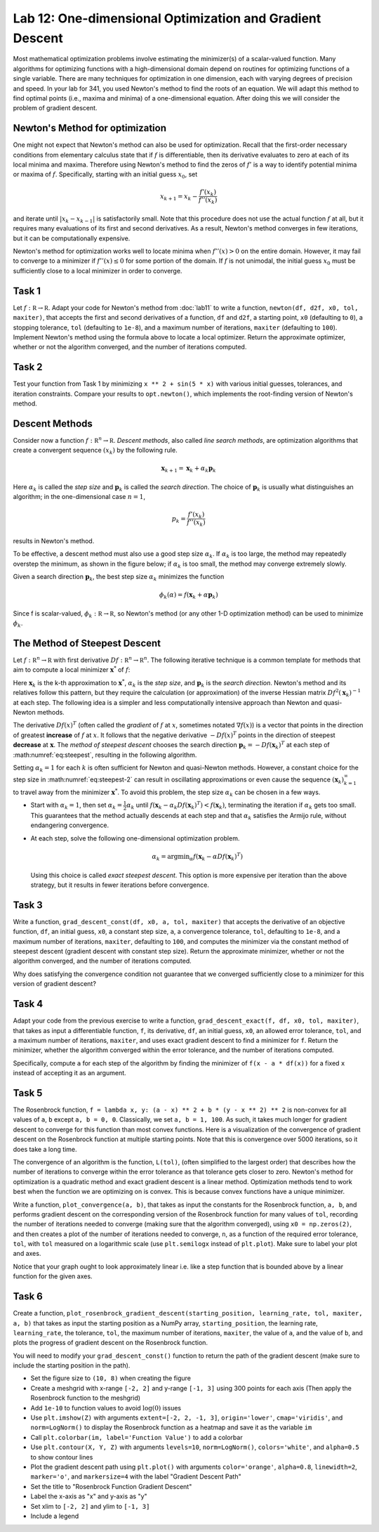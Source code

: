 Lab 12: One-dimensional Optimization and Gradient Descent
=========================================================

Most mathematical optimization problems involve estimating the minimizer(s) of a scalar-valued function. Many algorithms for optimizing functions with a high-dimensional domain depend on routines for optimizing functions of a single variable. There are many techniques for optimization in one dimension, each with varying degrees of precision and speed. In your lab for 341, you used Newton's method to find the roots of an equation. We will adapt this method to find optimal points (i.e., maxima and minima) of a one-dimensional equation. After doing this we will consider the problem of gradient descent.



Newton's Method for optimization
--------------------------------

One might not expect that Newton's method can also be used for optimization. Recall that the first-order necessary conditions from elementary calculus state that if :math:`f` is differentiable, then its derivative evaluates to zero at each of its local minima and maxima. Therefore using Newton's method to find the zeros of :math:`f'` is a way to identify potential minima or maxima of :math:`f`. Specifically, starting with an initial guess :math:`x_0`, set

.. math::
	x_{k+1} = x_k - \frac{f'(x_k)}{f''(x_k)}

and iterate until :math:`|x_k - x_{k-1}|` is satisfactorily small. Note that this procedure does not use the actual function :math:`f` at all, but it requires many evaluations of its first and second derivatives. As a result, Newton's method converges in few iterations, but it can be computationally expensive.

Newton's method for optimization works well to locate minima when :math:`f''(x) > 0` on the entire domain. However, it may fail to converge to a minimizer if :math:`f''(x) \leq 0` for some portion of the domain. If :math:`f` is not unimodal, the initial guess :math:`x_0` must be sufficiently close to a local minimizer in order to converge.

Task 1
------

Let :math:`f : \mathbb R \to \mathbb R`. 
Adapt your code for Newton's method from :doc:`lab11` to write a function, ``newton(df, d2f, x0, tol, maxiter)``, that accepts the first and second derivatives of a function, ``df`` and ``d2f``, a starting point, ``x0`` (defaulting to ``0``), a stopping tolerance, ``tol`` (defaulting to ``1e-8``), and a maximum number of iterations, ``maxiter`` (defaulting to ``100``). Implement Newton's method using the formula above to locate a local optimizer. Return the approximate optimizer, whether or not the algorithm converged, and the number of iterations computed.

Task 2
------

Test your function from Task 1 by minimizing ``x ** 2 + sin(5 * x)`` with various initial guesses, tolerances, and iteration constraints. Compare your results to ``opt.newton()``, which implements the root-finding version of Newton's method.


Descent Methods
---------------

Consider now a function :math:`f : \mathbb R^n \to \mathbb R`. *Descent methods*, also called *line search methods*, are optimization algorithms that create a convergent sequence :math:`(x_k)` by the following rule.

.. math::
	{\mathbf x}_{k+1} = {\mathbf x}_k + \alpha_k {\mathbf p}_k

Here :math:`\alpha_k` is called the *step size* and :math:`\mathbf p_k` is called the *search direction*. 
The choice of :math:`\mathbf p_k` is usually what distinguishes an algorithm; in the one-dimensional case :math:`n = 1`, 

.. math::
	p_k = \frac{f'(x_k)}{f''(x_k)}

results in Newton's method.

To be effective, a descent method must also use a good step size :math:`\alpha_k`. If :math:`\alpha_k` is too large, the method may repeatedly overstep the minimum, as shown in the figure below; if :math:`\alpha_k` is too small, the method may converge extremely slowly.

.. image:: _static/figures/diff_newt.png
	:align: center

Given a search direction :math:`\mathbf p_k`, the best step size :math:`\alpha_k` minimizes the function

.. math::
	\phi_k(\alpha) = f({\mathbf x}_k + \alpha {\mathbf p}_k)

Since f is scalar-valued, :math:`\phi_k : \mathbb R \to \mathbb R`, so Newton's method (or any other 1-D optimization method) can be used to minimize :math:`\phi_k`.

The Method of Steepest Descent
------------------------------

Let :math:`f:\mathbb R^n\to\mathbb R` with first derivative :math:`Df:\mathbb R^n\to \mathbb R^n`.
The following iterative technique is a common template for methods that aim to compute a local minimizer :math:`\mathbf x^*` of :math:`f`:

.. math:: \mathbf x_{k+1} = \mathbf x_k + \alpha_k \mathbf p_k
	:label: eq:steepest

Here :math:`\mathbf x_k` is the k-th approximation to :math:`\mathbf x^*`, :math:`\alpha_k` is the *step size*, and :math:`\mathbf p_k` is the *search direction*. Newton's method and its relatives follow this pattern, but they require the calculation (or approximation) of the inverse Hessian matrix :math:`Df^2(\mathbf x_k)^{-1}` at each step. The following idea is a simpler and less computationally intensive approach than Newton and quasi-Newton methods.

The derivative :math:`D f(x)^T` (often called the *gradient* of :math:`f` at :math:`x`, sometimes notated :math:`\nabla f(x)`) is a vector that points in the direction of greatest **increase** of :math:`f` at :math:`x`. It follows that the negative derivative :math:`-D f(x)^T` points in the direction of steepest **decrease** at :math:`\mathbf x`. The *method of steepest descent* chooses the search direction :math:`\mathbf p_k = -D f(\mathbf x_k)^T` at each step of :math:numref:`eq:steepest`, resulting in the following algorithm.

.. math:: \mathbf x_{k+1} = \mathbf x_k - \alpha_k D f(\mathbf x_k)^T
	:label: eq:steepest-2

Setting :math:`\alpha_k = 1` for each :math:`k` is often sufficient for Newton and quasi-Newton methods. 
However, a constant choice for the step size in :math:numref:`eq:steepest-2` can result in oscillating approximations or even cause the sequence :math:`(\mathbf x_k)_{k=1}^\infty` to travel away from the minimizer :math:`\mathbf x^*`. 
To avoid this problem, the step size :math:`\alpha_k` can be chosen in a few ways.

- Start with :math:`\alpha_k = 1`, then set :math:`\alpha_k = \frac{1}{2}\alpha_k` until :math:`f(\mathbf x_k - \alpha_k D f(\mathbf x_k)^T) < f(\mathbf x_k)`, terminating the iteration if :math:`\alpha_k` gets too small. This guarantees that the method actually descends at each step and that :math:`\alpha_k` satisfies the Armijo rule, without endangering convergence.

- At each step, solve the following one-dimensional optimization problem.

  .. math:: \alpha_k = \mathrm{argmin}_{\alpha} f(\mathbf x_k - \alpha D f (\mathbf x_k)^T)

  Using this choice is called *exact steepest descent*. This option is more expensive per iteration than the above strategy, but it results in fewer iterations before convergence.


Task 3
------

Write a function, ``grad_descent_const(df, x0, a, tol, maxiter)`` that accepts the derivative of an objective function, ``df``, an initial guess, ``x0``, a constant step size, ``a``, a convergence tolerance, ``tol``, defaulting to ``1e-8``, and a maximum number of iterations, ``maxiter``, defaulting to ``100``, and computes the minimizer via the constant method of steepest descent (gradient descent with constant step size). Return the approximate minimizer, whether or not the algorithm converged, and the number of iterations computed.

Why does satisfying the convergence condition not guarantee that we converged sufficiently close to a minimizer for this version of gradient descent?


Task 4
------

Adapt your code from the previous exercise to write a function, ``grad_descent_exact(f, df, x0, tol, maxiter)``, that takes as input a differentiable function, ``f``, its derivative, ``df``, an initial guess, ``x0``, an allowed error tolerance, ``tol``, and a maximum number of iterations, ``maxiter``, and uses exact gradient descent to find a minimizer for ``f``. Return the minimizer, whether the algorithm converged within the error tolerance, and the number of iterations computed.

Specifically, compute ``a`` for each step of the algorithm by finding the minimizer of ``f(x - a * df(x))`` for a fixed ``x`` instead of accepting it as an argument.



Task 5
------

.. image:: _static/figures/rosen_3d.png
	:align: center
	:width: 60 %

The Rosenbrock function, ``f = lambda x, y: (a - x) ** 2 + b * (y - x ** 2) ** 2`` is non-convex for all values of ``a``, ``b`` except ``a, b = 0, 0``. 
Classically, we set ``a, b = 1, 100``. 
As such, it takes much longer for gradient descent to converge for this function than most convex functions.
Here is a visualization of the convergence of gradient descent on the Rosenbrock function at multiple starting points.
Note that this is convergence over 5000 iterations, so it does take a long time. 

.. image:: _static/figures/rosenbrock_gradient_descent.gif
	:align: center
	:width: 60 %



The convergence of an algorithm is the function, ``L(tol)``, (often simplified to the largest order) that describes how the number of iterations to converge within the error tolerance as that tolerance gets closer to zero. Newton's method for optimization is a quadratic method and exact gradient descent is a linear method. Optimization methods tend to work best when the function we are optimizing on is convex. This is because convex functions have a unique minimizer.

Write a function, ``plot_convergence(a, b)``, that takes as input the constants for the Rosenbrock function, ``a, b``, and performs gradient descent on the corresponding version of the Rosenbrock function for many values of ``tol``, recording the number of iterations needed to converge (making sure that the algorithm converged), using ``x0 = np.zeros(2)``, and then creates a plot of the number of iterations needed to converge, ``n``, as a function of the required error tolerance, ``tol``, with ``tol`` measured on a logarithmic scale (use ``plt.semilogx`` instead of ``plt.plot``). Make sure to label your plot and axes.

Notice that your graph ought to look approximately linear i.e. like a step function that is bounded above by a linear function for the given axes.

Task 6
------

Create a function, ``plot_rosenbrock_gradient_descent(starting_position, learning_rate, tol, maxiter, a, b)`` that takes as input the starting position as a NumPy array, ``starting_position``, the learning rate, ``learning_rate``, the tolerance, ``tol``, the maximum number of iterations, ``maxiter``, the value of ``a``, and the value of ``b``, and plots the progress of gradient descent on the Rosenbrock function.

You will need to modify your ``grad_descent_const()`` function to return the path of the gradient descent (make sure to include the starting position in the path).

* Set the figure size to ``(10, 8)`` when creating the figure
* Create a meshgrid with x-range ``[-2, 2]`` and y-range ``[-1, 3]`` using 300 points for each axis (Then apply the Rosenbrock function to the meshgrid)
* Add ``1e-10`` to function values to avoid :math:`\log(0)` issues
* Use ``plt.imshow(Z)`` with arguments ``extent=[-2, 2, -1, 3]``, ``origin='lower'``, ``cmap='viridis'``, and ``norm=LogNorm()`` to display the Rosenbrock function as a heatmap and save it as the variable ``im``
* Call ``plt.colorbar(im, label='Function Value')`` to add a colorbar
* Use ``plt.contour(X, Y, Z)`` with arguments ``levels=10``, ``norm=LogNorm()``, ``colors='white'``, and ``alpha=0.5`` to show contour lines
* Plot the gradient descent path using ``plt.plot()`` with arguments ``color='orange'``, ``alpha=0.8``, ``linewidth=2``, ``marker='o'``, and ``markersize=4`` with the label "Gradient Descent Path"
* Set the title to "Rosenbrock Function Gradient Descent"
* Label the x-axis as "x" and y-axis as "y"
* Set xlim to ``[-2, 2]`` and ylim to ``[-1, 3]``
* Include a legend

